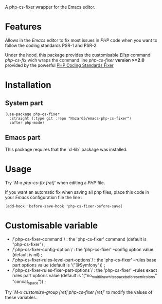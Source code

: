 A php-cs-fixer wrapper for the Emacs editor.

* Features
Allows in the /Emacs/ editor to fix most issues in /PHP/ code when
you want to follow the coding standards PSR-1 and PSR-2.

Under the hood, this package provides the customisable /Elisp/ command
/php-cs-fix/ wich wraps the command line /php-cs-fixer/ *version >=2.0*
provided by the powerful [[http://cs.sensiolabs.org/][PHP Coding Standards Fixer]]

* Installation
** System part
#+BEGIN_SRC elisp
(use-package php-cs-fixer
  :straight (:type git :repo "Nazar65/emacs-php-cs-fixer")
  :after php-mode)
#+END_SRC
** Emacs part

This package requires that the `cl-lib` package was installed.

* Usage
Try /`M-x php-cs-fix [ret]`/ when editing a /PHP/ file.

If you want an automatic fix when saving all php files, place this code in your /Emacs/ configuration file the line :
#+BEGIN_SRC elisp
(add-hook 'before-save-hook 'php-cs-fixer-before-save)
#+END_SRC

* Customisable variable
- /`php-cs-fixer-command`/ : the 'php-cs-fixer' command (default is "php-cs-fixer") ;
- /`php-cs-fixer-config-option`/ : the 'php-cs-fixer' --config option value (default is nil) ;
- /`php-cs-fixer-rules-level-part-options`/ : the 'php-cs-fixer' --rules base part options value (default is '("@Symfony")) ;
- /`php-cs-fixer-rules-fixer-part-options`/ : the 'php-cs-fixer' --rules exact rules part options value (default is '("no_multiline_whitespace_before_semicolons" "concat_space")) ;

Try /`M-x customize-group [ret] php-cs-fixer [ret]`/ to modify the values of these variables.
